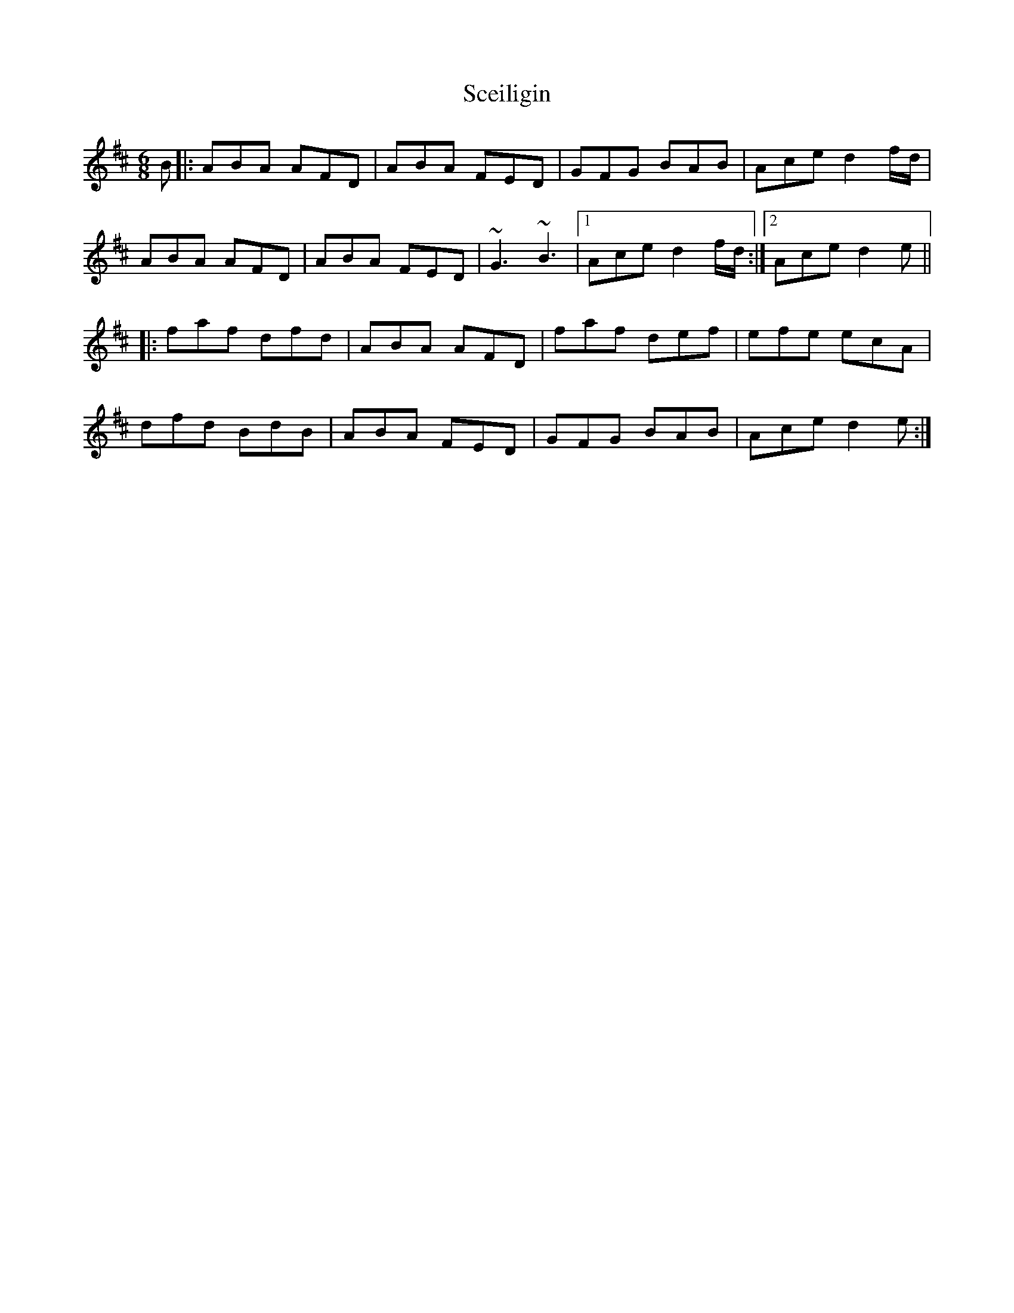 X: 36090
T: Sceiligin
R: jig
M: 6/8
K: Dmajor
B|:ABA AFD|ABA FED|GFG BAB|Ace d2f/d/|
ABA AFD|ABA FED|~G3 ~B3|1 Ace d2f/d/:|2 Ace d2e||
|:faf dfd|ABA AFD|faf def|efe ecA|
dfd BdB|ABA FED|GFG BAB|Ace d2e:|

